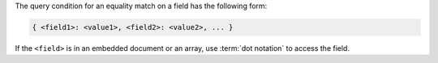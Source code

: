 The query condition for an equality match on a field has the following
form:

.. code-block:: javascript

   { <field1>: <value1>, <field2>: <value2>, ... }


If the ``<field>`` is in an embedded document or an array, use
:term:`dot notation` to access the field.


